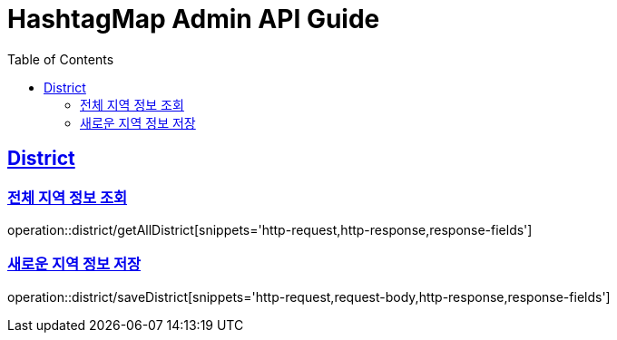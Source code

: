 ifndef::snippets[]
:snippets: ../../../build/generated-snippets
endif::[]
:doctype: book
:icons: font
:source-highlighter: highlightjs
:toc: left
:toclevels: 4
:sectlinks:
:operation-http-request-title: 요청 예시
:operation-request-body-title: 요청 본문 예시
:operation-http-response-title: 응답 예시
:operation-response-fields-title: 응답 필드 상세설명

[[resources]]
= HashtagMap Admin API Guide

[[resources-district]]
== District

[[resources-district-getAllDistrict]]
=== 전체 지역 정보 조회

operation::district/getAllDistrict[snippets='http-request,http-response,response-fields']

[[resources-district-saveDistrict]]
=== 새로운 지역 정보 저장

operation::district/saveDistrict[snippets='http-request,request-body,http-response,response-fields']
